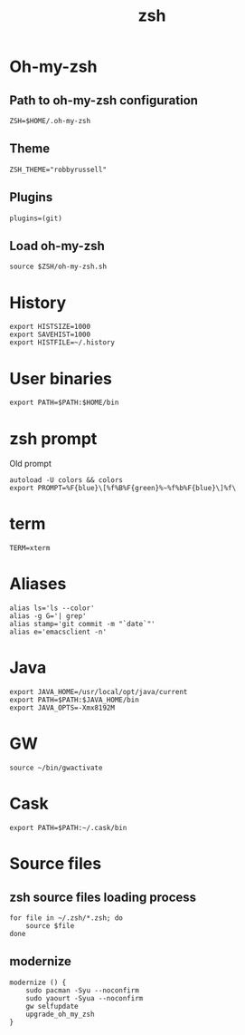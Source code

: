 #+TITLE: zsh

* Oh-my-zsh

** Path to oh-my-zsh configuration

   #+BEGIN_SRC shell-script :tangle ~/.zshrc :padline no
     ZSH=$HOME/.oh-my-zsh
   #+END_SRC

** Theme

   #+BEGIN_SRC shell-script :tangle ~/.zshrc :padline no
     ZSH_THEME="robbyrussell"
   #+END_SRC

** Plugins

   #+BEGIN_SRC shell-script :tangle ~/.zshrc :padline no
     plugins=(git)
   #+END_SRC

** Load oh-my-zsh

   #+BEGIN_SRC shell-script :tangle ~/.zshrc :padline no
     source $ZSH/oh-my-zsh.sh
   #+END_SRC

* History

  #+BEGIN_SRC shell-script :tangle ~/.zshrc :padline no
    export HISTSIZE=1000
    export SAVEHIST=1000
    export HISTFILE=~/.history
  #+END_SRC

* User binaries

  #+BEGIN_SRC shell-script :tangle ~/.zshrc
    export PATH=$PATH:$HOME/bin
  #+END_SRC

* zsh prompt

  Old prompt
  #+BEGIN_SRC shell-script :tangle no
    autoload -U colors && colors
    export PROMPT=%F{blue}\[%f%B%F{green}%~%f%b%F{blue}\]%f\ 
  #+END_SRC

* term

  #+BEGIN_SRC shell-script :tangle ~/.zshrc
    TERM=xterm
  #+END_SRC

* Aliases

  #+BEGIN_SRC shell-script :tangle ~/.zshrc
    alias ls='ls --color'
    alias -g G='| grep'
    alias stamp='git commit -m "`date`"'
    alias e='emacsclient -n'
  #+END_SRC

* Java

  #+BEGIN_SRC shell-script :tangle ~/.zshrc
    export JAVA_HOME=/usr/local/opt/java/current
    export PATH=$PATH:$JAVA_HOME/bin
    export JAVA_OPTS=-Xmx8192M
  #+END_SRC

* GW

  #+BEGIN_SRC shell-script :tangle ~/.zshrc
    source ~/bin/gwactivate
  #+END_SRC

* Cask

  #+BEGIN_SRC shell-script :tangle ~/.zshrc
    export PATH=$PATH:~/.cask/bin
  #+END_SRC

* Source files

** zsh source files loading process

   #+BEGIN_SRC shell-script :tangle ~/.zshrc
     for file in ~/.zsh/*.zsh; do
         source $file
     done
   #+END_SRC

** modernize

   #+BEGIN_SRC shell-script :tangle ~/.zsh/guard.zsh
     modernize () {
         sudo pacman -Syu --noconfirm
         sudo yaourt -Syua --noconfirm
         gw selfupdate
         upgrade_oh_my_zsh
     }
   #+END_SRC
